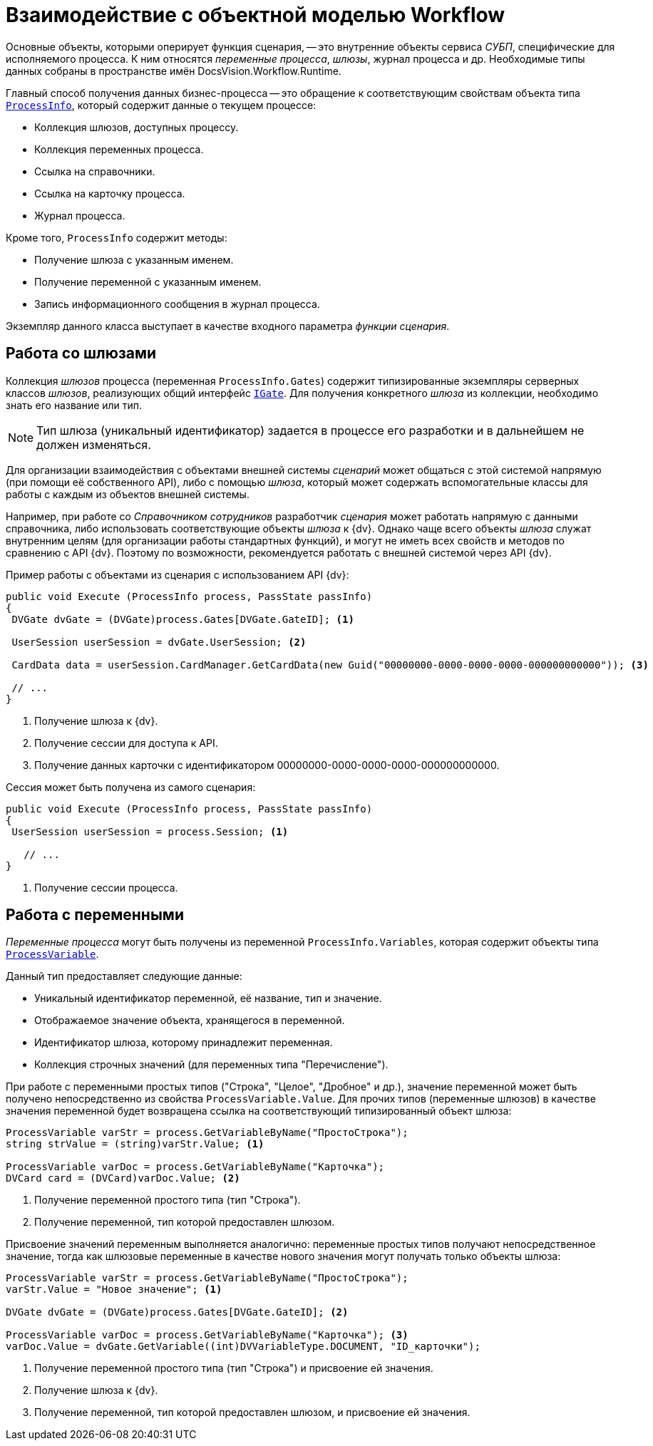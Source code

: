 = Взаимодействие с объектной моделью Workflow

Основные объекты, которыми оперирует функция сценария, -- это внутренние объекты сервиса _СУБП_, специфические для исполняемого процесса. К ним относятся _переменные процесса_, _шлюзы_, журнал процесса и др. Необходимые типы данных собраны в пространстве имён DocsVision.Workflow.Runtime.

Главный способ получения данных бизнес-процесса -- это обращение к соответствующим свойствам объекта типа `xref:api/DocsVision/Workflow/Runtime/ProcessInfo_CL.adoc[ProcessInfo]`, который содержит данные о текущем процессе:

* Коллекция шлюзов, доступных процессу.
* Коллекция переменных процесса.
* Ссылка на справочники.
* Ссылка на карточку процесса.
* Журнал процесса.

.Кроме того, `ProcessInfo` содержит методы:
* Получение шлюза с указанным именем.
* Получение переменной с указанным именем.
* Запись информационного сообщения в журнал процесса.

Экземпляр данного класса выступает в качестве входного параметра _функции_ _сценария_.

== Работа со шлюзами

Коллекция _шлюзов_ процесса (переменная `ProcessInfo.Gates`) содержит типизированные экземпляры серверных классов _шлюзов_, реализующих общий интерфейс `xref:api/DocsVision/Workflow/Gates/IGate_IN.adoc[IGate]`. Для получения конкретного _шлюза_ из коллекции, необходимо знать его название или тип.

[NOTE]
====
Тип шлюза (уникальный идентификатор) задается в процессе его разработки и в дальнейшем не должен изменяться.
====

Для организации взаимодействия с объектами внешней системы _сценарий_ может общаться с этой системой напрямую (при помощи её собственного API), либо с помощью _шлюза_, который может содержать вспомогательные классы для работы с каждым из объектов внешней системы.

Например, при работе со _Справочником сотрудников_ разработчик _сценария_ может работать напрямую с данными справочника, либо использовать соответствующие объекты _шлюза_ к {dv}. Однако чаще всего объекты _шлюза_ служат внутренним целям (для организации работы стандартных функций), и могут не иметь всех свойств и методов по сравнению с API {dv}. Поэтому по возможности, рекомендуется работать с внешней системой через API {dv}.

.Пример работы с объектами из сценария с использованием API {dv}:
[source,csharp]
----
public void Execute (ProcessInfo process, PassState passInfo)
{
 DVGate dvGate = (DVGate)process.Gates[DVGate.GateID]; <.>

 UserSession userSession = dvGate.UserSession; <.>

 CardData data = userSession.CardManager.GetCardData(new Guid("00000000-0000-0000-0000-000000000000")); <.>

 // ...
}
----
<.> Получение шлюза к {dv}.
<.> Получение сессии для доступа к API.
<.> Получение данных карточки с идентификатором 00000000-0000-0000-0000-000000000000.

.Сессия может быть получена из самого сценария:
[source,csharp]
----
public void Execute (ProcessInfo process, PassState passInfo)
{
 UserSession userSession = process.Session; <.>

   // ...
}
----
<.> Получение сессии процесса.

== Работа с переменными

_Переменные процесса_ могут быть получены из переменной `ProcessInfo.Variables`, которая содержит объекты типа `xref:api/DocsVision/Workflow/Runtime/ProcessVariable_CL.adoc[ProcessVariable]`.

.Данный тип предоставляет следующие данные:
* Уникальный идентификатор переменной, её название, тип и значение.
* Отображаемое значение объекта, хранящегося в переменной.
* Идентификатор шлюза, которому принадлежит переменная.
* Коллекция строчных значений (для переменных типа "Перечисление").

При работе с переменными простых типов ("Строка", "Целое", "Дробное" и др.), значение переменной может быть получено непосредственно из свойства `ProcessVariable.Value`. Для прочих типов (переменные шлюзов) в качестве значения переменной будет возвращена ссылка на соответствующий типизированный объект шлюза:

[source,csharp]
----
ProcessVariable varStr = process.GetVariableByName("ПростоСтрока");
string strValue = (string)varStr.Value; <.>

ProcessVariable varDoc = process.GetVariableByName("Карточка");
DVCard card = (DVCard)varDoc.Value; <.>
----
<.> Получение переменной простого типа (тип "Строка").
<.> Получение переменной, тип которой предоставлен шлюзом.

Присвоение значений переменным выполняется аналогично: переменные простых типов получают непосредственное значение, тогда как шлюзовые переменные в качестве нового значения могут получать только объекты шлюза:

[source,csharp]
----
ProcessVariable varStr = process.GetVariableByName("ПростоСтрока");
varStr.Value = "Новое значение"; <.>

DVGate dvGate = (DVGate)process.Gates[DVGate.GateID]; <.>

ProcessVariable varDoc = process.GetVariableByName("Карточка"); <.>
varDoc.Value = dvGate.GetVariable((int)DVVariableType.DOCUMENT, "ID_карточки");
----
<.> Получение переменной простого типа (тип "Строка") и присвоение ей значения.
<.> Получение шлюза к {dv}.
<.> Получение переменной, тип которой предоставлен шлюзом, и присвоение ей значения.
